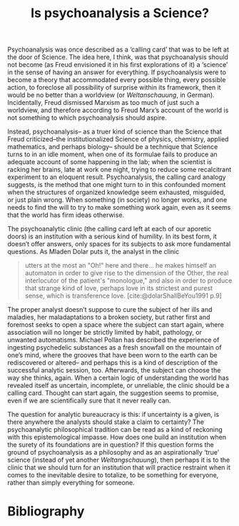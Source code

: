 #+title: Is psychoanalysis a Science? 
#+options: author:nil date:nil timestamp:nil toc:nil
#+bibliography: ../../references/master.bib
#+HTML_HEAD: <link rel="stylesheet" type="text/css" href="style.css" />

Psychoanalysis was once described as a ‘calling card’ that was to be left at the door of Science.
The idea here, I think, was that psychoanalysis should not become (as Freud envisioned it in his first explorations of it) a ‘science’ in the sense of having an answer for everything.
If psychoanalysis were to become a theory that accommodated every possible thing, every possible action, to foreclose all possibility of surprise within its framework, then it would be no better than a worldview (or /Weltanschauung/, in German).
Incidentally, Freud dismissed Marxism as too much of just such a worldview, and therefore according to Freud Marx’s account of the world is not something to which psychoanalysis should aspire.

Instead, psychoanalysis– as a truer kind of science than the Science that Freud criticized–the institutionalized Science of physics, chemistry, applied mathematics, and perhaps biology– should be a technique that Science turns to in an idle moment, when one of its formulae fails to produce an adequate account of some happening in the lab; when the scientist is racking her brains, late at work one night, trying to reduce some recalcitrant experiment to an eloquent result.
Psychoanalysis, the calling card analogy suggests, is the method that one might turn to in this confounded moment when the structures of organized knowledge seem exhausted, misguided, or just plain wrong.
When something (in society) no longer works, and one needs to find the will to try to make something work again, even as it seems that the world has firm ideas otherwise.

The psychoanalytic clinic (the calling card left at each of our aporetic doors) is an institution with a serious kind of humility.
In its best form, it doesn’t offer answers, only spaces for its subjects to ask more fundamental questions.
As Mladen Dolar puts it, the analyst in the clinic

#+begin_quote
utters at the most an "Oh!" here and there… he makes himself an automaton in order to give rise to the dimension of the Other, the real interlocutor of the patient's "monologue," and also in order to produce that strange kind of love, perhaps love in its strictest and purest sense, which is transference love. [cite:@dolarShallBeYou1991 p.9]
#+end_quote

The proper analyst doesn’t suppose to cure the subject of her ills and maladies, her maladaptations to a broken society, but rather first and foremost seeks to open a space where the subject can start again, where association will no longer be strictly limited by habit, pathology, or unwanted automatisms.
Michael Pollan has described the experience of ingesting psychedelic substances as a fresh snowfall on the mountain of one’s mind, where the grooves that have been worn to the earth can be rediscovered or altered– and perhaps this is a kind of description of the successful analytic session, too.
Afterwards, the subject can choose the way she thinks, again.
When a certain logic of understanding the world has revealed itself as uncertain, incomplete, or unreliable, the clinic should be a calling card.
Thought can start again, the suggestion seems to promise, even if we are scientifically sure that it never really can. 

The question for analytic bureaucracy is this: if uncertainty is a given, is there anywhere the analysts should stake a claim to certainty?
The psychoanalytic philosophical tradition can be read as a kind of reckoning with this epistemological impasse.
How does one build an institution when the surety of its foundations are in question?
If this question forms the ground of psychoanalysis as a philosophy and as an aspirationally ‘true’ science (instead of yet another /Weltangschauung/), then perhaps it is to the clinic that we should turn for an institution that will practice restraint when it comes to the inevitable desire to totalize, to be something for everyone, rather than simply everything for someone.

* Bibliography
